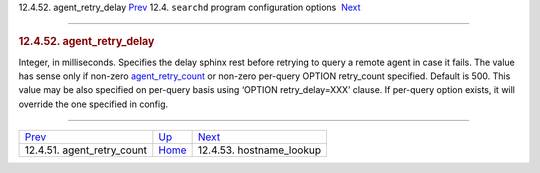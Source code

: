 .. raw:: html

   <div class="navheader">

12.4.52. agent\_retry\_delay
`Prev <conf-agent-retry-count.html>`__ 
12.4. \ ``searchd`` program configuration options
 `Next <conf-hostname-lookup.html>`__

--------------

.. raw:: html

   </div>

.. raw:: html

   <div class="sect2">

.. raw:: html

   <div class="titlepage">

.. raw:: html

   <div>

.. raw:: html

   <div>

.. rubric:: 12.4.52. agent\_retry\_delay
   :name: agent_retry_delay
   :class: title

.. raw:: html

   </div>

.. raw:: html

   </div>

.. raw:: html

   </div>

Integer, in milliseconds. Specifies the delay sphinx rest before
retrying to query a remote agent in case it fails. The value has sense
only if non-zero `agent\_retry\_count <conf-agent-retry-count.html>`__
or non-zero per-query OPTION retry\_count specified. Default is 500.
This value may be also specified on per-query basis using ‘OPTION
retry\_delay=XXX’ clause. If per-query option exists, it will override
the one specified in config.

.. raw:: html

   </div>

.. raw:: html

   <div class="navfooter">

--------------

+-------------------------------------------+-----------------------------------+-----------------------------------------+
| `Prev <conf-agent-retry-count.html>`__    | `Up <confgroup-searchd.html>`__   |  `Next <conf-hostname-lookup.html>`__   |
+-------------------------------------------+-----------------------------------+-----------------------------------------+
| 12.4.51. agent\_retry\_count              | `Home <index.html>`__             |  12.4.53. hostname\_lookup              |
+-------------------------------------------+-----------------------------------+-----------------------------------------+

.. raw:: html

   </div>
